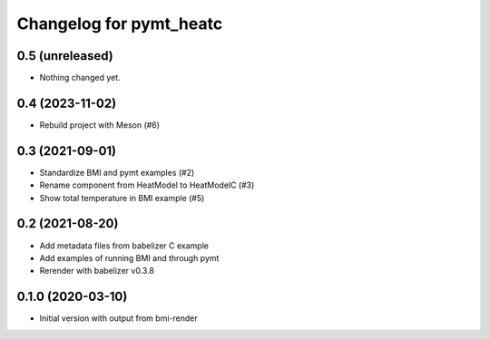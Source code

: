 Changelog for pymt_heatc
========================

0.5 (unreleased)
----------------

- Nothing changed yet.


0.4 (2023-11-02)
----------------

- Rebuild project with Meson (#6)


0.3 (2021-09-01)
----------------

- Standardize BMI and pymt examples (#2)
- Rename component from HeatModel to HeatModelC (#3)
- Show total temperature in BMI example (#5)


0.2 (2021-08-20)
----------------

- Add metadata files from babelizer C example
- Add examples of running BMI and through pymt
- Rerender with babelizer v0.3.8


0.1.0 (2020-03-10)
------------------

- Initial version with output from bmi-render
